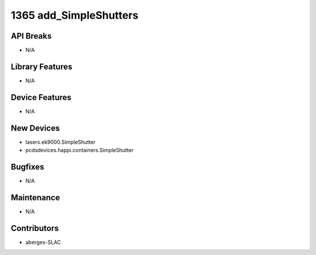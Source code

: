 1365 add_SimpleShutters
#################

API Breaks
----------
- N/A

Library Features
----------------
- N/A

Device Features
---------------
- N/A

New Devices
-----------
- lasers.ek9000.SimpleShutter
- pcdsdevices.happi.containers.SimpleShutter

Bugfixes
--------
- N/A

Maintenance
-----------
- N/A

Contributors
------------
- aberges-SLAC

